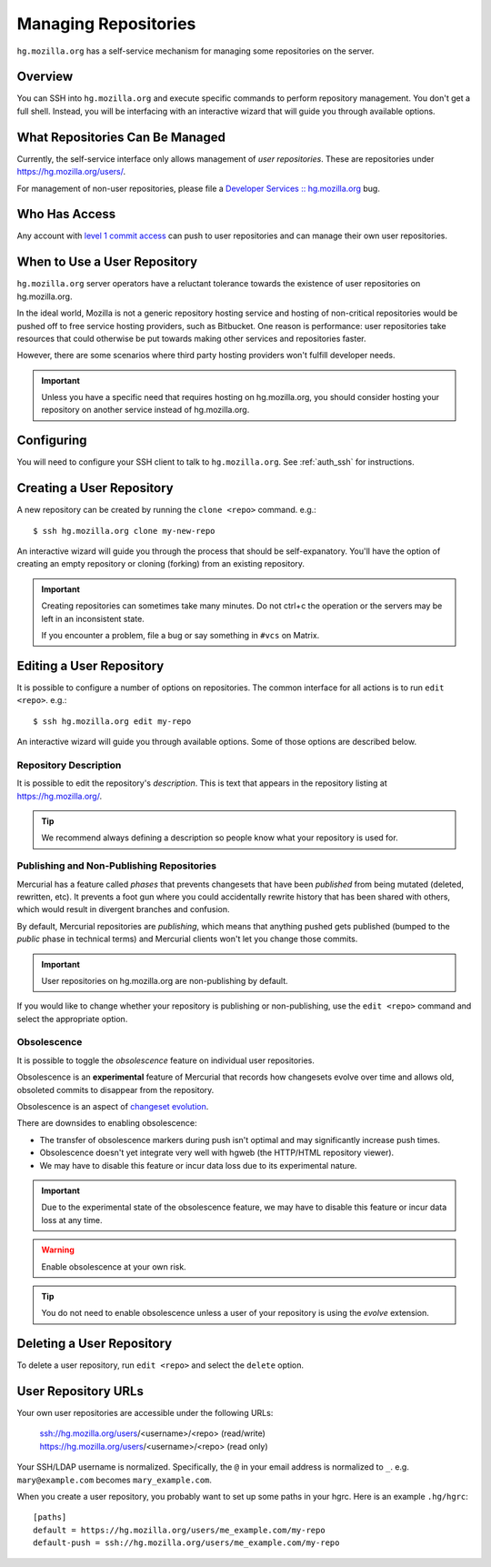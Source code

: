 .. _hgmo_managing_repos:

=====================
Managing Repositories
=====================

``hg.mozilla.org`` has a self-service mechanism for managing some
repositories on the server.

Overview
========

You can SSH into ``hg.mozilla.org`` and execute specific commands
to perform repository management. You don't get a full shell. Instead,
you will be interfacing with an interactive wizard that will guide
you through available options.

What Repositories Can Be Managed
================================

Currently, the self-service interface only allows management of
*user repositories*. These are repositories under
https://hg.mozilla.org/users/.

For management of non-user repositories, please file a
`Developer Services :: hg.mozilla.org <https://bugzilla.mozilla.org/enter_bug.cgi?product=Developer%20Services&component=Mercurial%3A%20hg.mozilla.org>`_
bug.

Who Has Access
==============

Any account with
`level 1 commit access <https://www.mozilla.org/hacking/commit-access-policy/#Summary>`_
can push to user repositories and can manage their own user repositories.

When to Use a User Repository
=============================

``hg.mozilla.org`` server operators have a reluctant tolerance towards
the existence of user repositories on hg.mozilla.org.

In the ideal world, Mozilla is not a generic repository hosting service
and hosting of non-critical repositories would be pushed off to free
service hosting providers, such as Bitbucket. One reason is performance:
user repositories take resources that could otherwise be put towards
making other services and repositories faster.

However, there are some scenarios where third party hosting providers
won't fulfill developer needs.

.. important::

   Unless you have a specific need that requires hosting on hg.mozilla.org,
   you should consider hosting your repository on another service instead
   of hg.mozilla.org.

Configuring
===========

You will need to configure your SSH client to talk to ``hg.mozilla.org``.
See :ref:`auth_ssh` for instructions.

Creating a User Repository
==========================

A new repository can be created by running the ``clone <repo>`` command.
e.g.::

   $ ssh hg.mozilla.org clone my-new-repo

An interactive wizard will guide you through the process that should be
self-expanatory. You'll have the option of creating an empty repository
or cloning (forking) from an existing repository.

.. important::

   Creating repositories can sometimes take many minutes. Do not ctrl+c
   the operation or the servers may be left in an inconsistent state.

   If you encounter a problem, file a bug or say something in ``#vcs``
   on Matrix.

Editing a User Repository
=========================

It is possible to configure a number of options on repositories. The
common interface for all actions is to run ``edit <repo>``. e.g.::

   $ ssh hg.mozilla.org edit my-repo

An interactive wizard will guide you through available options. Some
of those options are described below.

Repository Description
----------------------

It is possible to edit the repository's *description*. This is text that
appears in the repository listing at https://hg.mozilla.org/.

.. tip::

   We recommend always defining a description so people know what your
   repository is used for.

Publishing and Non-Publishing Repositories
------------------------------------------

Mercurial has a feature called *phases* that prevents changesets that
have been *published* from being mutated (deleted, rewritten, etc). It
prevents a foot gun where you could accidentally rewrite history
that has been shared with others, which would result in divergent
branches and confusion.

By default, Mercurial repositories are *publishing*, which means that
anything pushed gets published (bumped to the *public* phase in technical
terms) and Mercurial clients won't let you change those commits.

.. important::

   User repositories on hg.mozilla.org are non-publishing by default.

If you would like to change whether your repository is publishing or
non-publishing, use the ``edit <repo>`` command and select the
appropriate option.

Obsolescence
------------

It is possible to toggle the *obsolescence* feature on individual user
repositories.

Obsolescence is an **experimental** feature of Mercurial that records how
changesets evolve over time and allows old, obsoleted commits to disappear
from the repository.

Obsolescence is an aspect of
`changeset evolution <http://evolution.experimentalworks.net/doc/>`_.

There are downsides to enabling obsolescence:

* The transfer of obsolescence markers during push isn't optimal and may
  significantly increase push times.
* Obsolescence doesn't yet integrate very well with hgweb (the HTTP/HTML
  repository viewer).
* We may have to disable this feature or incur data loss due to its
  experimental nature.

.. important::

   Due to the experimental state of the obsolescence feature, we may have to
   disable this feature or incur data loss at any time.

.. warning::

   Enable obsolescence at your own risk.

.. tip::

   You do not need to enable obsolescence unless a user of your repository is
   using the *evolve* extension.

.. _hgmo_delete_user_repo:

Deleting a User Repository
==========================

To delete a user repository, run ``edit <repo>`` and select the
``delete`` option.

User Repository URLs
====================

Your own user repositories are accessible under the following URLs:

   ssh://hg.mozilla.org/users/<username>/<repo> (read/write)
   https://hg.mozilla.org/users/<username>/<repo> (read only)

Your SSH/LDAP username is normalized. Specifically, the ``@`` in your
email address is normalized to ``_``. e.g. ``mary@example.com``
becomes ``mary_example.com``.

When you create a user repository, you probably want to set up some
paths in your hgrc. Here is an example ``.hg/hgrc``::

   [paths]
   default = https://hg.mozilla.org/users/me_example.com/my-repo
   default-push = ssh://hg.mozilla.org/users/me_example.com/my-repo
